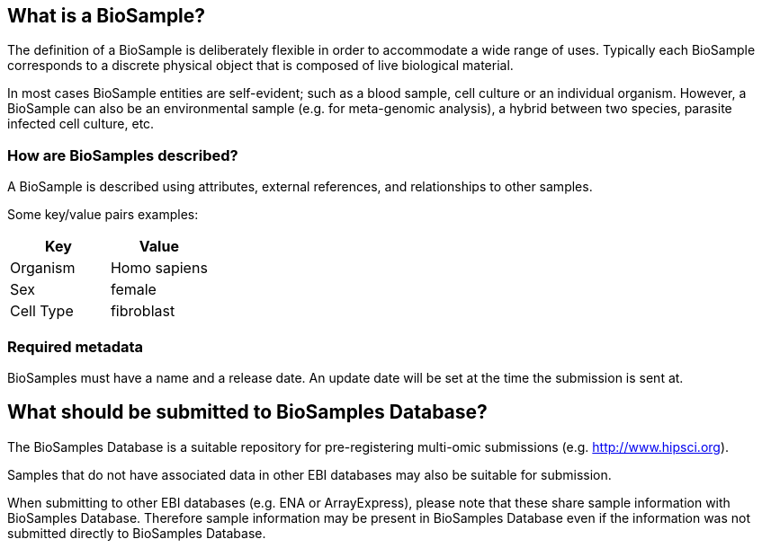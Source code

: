 :last-update-label!:

== What is a BioSample?
The definition of a BioSample is deliberately flexible in order to accommodate a wide range of uses. Typically each BioSample corresponds to a discrete physical object that is composed of live biological material.

In most cases BioSample entities are self-evident; such as a blood sample, cell culture or an individual organism. However, a BioSample can also be an environmental sample (e.g. for meta-genomic analysis), a hybrid between two species, parasite infected cell culture, etc.

=== How are BioSamples described?

A BioSample is described using attributes, external references, and relationships to other samples. 

Some key/value pairs examples:

[options="header"]
|================
|Key      |Value
|Organism |Homo sapiens
|Sex      |female
|Cell Type|fibroblast
|================

=== Required metadata

BioSamples must have a name and a release date. An update date will be set at the time the submission is sent at.


== What should be submitted to BioSamples Database?

The BioSamples Database is a suitable repository for pre-registering multi-omic submissions (e.g. http://www.hipsci.org/[http://www.hipsci.org]).

Samples that do not have associated data in other EBI databases may also be suitable for submission.

When submitting to other EBI databases (e.g. ENA or ArrayExpress), please note that these share sample information with BioSamples Database. Therefore sample information may be present in BioSamples Database even if the information was not submitted directly to BioSamples Database.
